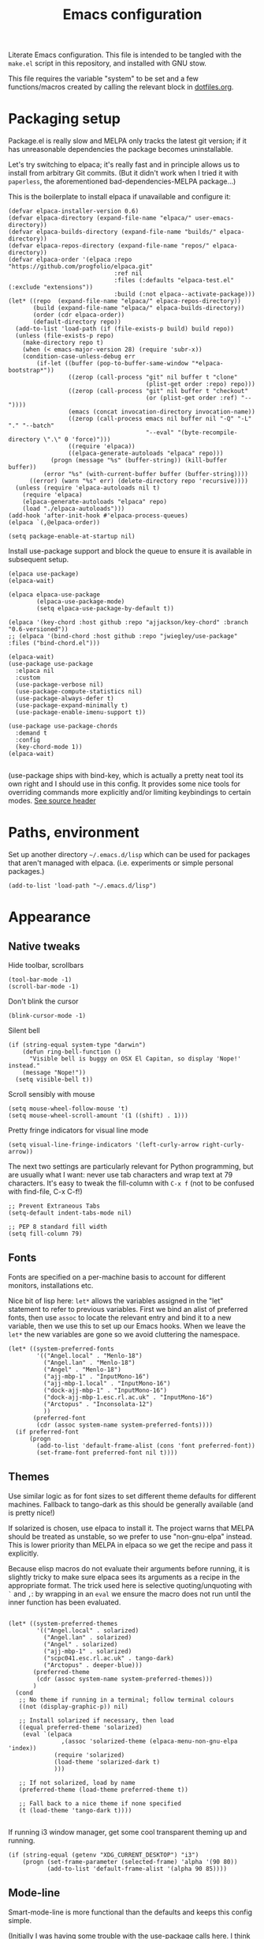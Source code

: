 #+TITLE: Emacs configuration
#+STARTUP: indent

Literate Emacs configuration. This file is intended to be tangled with
the ~make.el~ script in this repository, and installed with GNU stow.

This file requires the variable "system" to be set and a few
functions/macros created by calling the relevant block in
[[file:dotfiles.org][dotfiles.org]].

* Packaging setup
  :PROPERTIES:
  :header-args: :tangle "emacs/dot-emacs.d/init.el" :mkdirp yes
  :END:

Package.el is really slow and MELPA only tracks the latest git
version; if it has unreasonable dependencies the package becomes
uninstallable.

Let's try switching to elpaca; it's really fast and in principle
allows us to install from arbitrary Git commits. (But it didn't work
when I tried it with =paperless=, the aforementioned
bad-dependencies-MELPA package...)

This is the boilerplate to install elpaca if unavailable and configure it:

#+begin_src elisp
(defvar elpaca-installer-version 0.6)
(defvar elpaca-directory (expand-file-name "elpaca/" user-emacs-directory))
(defvar elpaca-builds-directory (expand-file-name "builds/" elpaca-directory))
(defvar elpaca-repos-directory (expand-file-name "repos/" elpaca-directory))
(defvar elpaca-order '(elpaca :repo "https://github.com/progfolio/elpaca.git"
                              :ref nil
                              :files (:defaults "elpaca-test.el" (:exclude "extensions"))
                              :build (:not elpaca--activate-package)))
(let* ((repo  (expand-file-name "elpaca/" elpaca-repos-directory))
       (build (expand-file-name "elpaca/" elpaca-builds-directory))
       (order (cdr elpaca-order))
       (default-directory repo))
  (add-to-list 'load-path (if (file-exists-p build) build repo))
  (unless (file-exists-p repo)
    (make-directory repo t)
    (when (< emacs-major-version 28) (require 'subr-x))
    (condition-case-unless-debug err
        (if-let ((buffer (pop-to-buffer-same-window "*elpaca-bootstrap*"))
                 ((zerop (call-process "git" nil buffer t "clone"
                                       (plist-get order :repo) repo)))
                 ((zerop (call-process "git" nil buffer t "checkout"
                                       (or (plist-get order :ref) "--"))))
                 (emacs (concat invocation-directory invocation-name))
                 ((zerop (call-process emacs nil buffer nil "-Q" "-L" "." "--batch"
                                       "--eval" "(byte-recompile-directory \".\" 0 'force)")))
                 ((require 'elpaca))
                 ((elpaca-generate-autoloads "elpaca" repo)))
            (progn (message "%s" (buffer-string)) (kill-buffer buffer))
          (error "%s" (with-current-buffer buffer (buffer-string))))
      ((error) (warn "%s" err) (delete-directory repo 'recursive))))
  (unless (require 'elpaca-autoloads nil t)
    (require 'elpaca)
    (elpaca-generate-autoloads "elpaca" repo)
    (load "./elpaca-autoloads")))
(add-hook 'after-init-hook #'elpaca-process-queues)
(elpaca `(,@elpaca-order))
#+end_src

#+RESULTS:
We also need to disable package.el in the "early-init" file
#+begin_src elisp :tangle emacs/dot-emacs.d/early-init.el
  (setq package-enable-at-startup nil)
#+end_src

Install use-package support and block the queue to ensure it is available in subsequent setup.

#+begin_src elisp
  (elpaca use-package)
  (elpaca-wait)

  (elpaca elpaca-use-package
          (elpaca-use-package-mode)
          (setq elpaca-use-package-by-default t))

  (elpaca '(key-chord :host github :repo "ajjackson/key-chord" :branch "0.6-versioned"))
  ;; (elpaca '(bind-chord :host github :repo "jwiegley/use-package" :files ("bind-chord.el")))

  (elpaca-wait)
  (use-package use-package
    :elpaca nil
    :custom
    (use-package-verbose nil)
    (use-package-compute-statistics nil)
    (use-package-always-defer t)
    (use-package-expand-minimally t)
    (use-package-enable-imenu-support t))

  (use-package use-package-chords
    :demand t
    :config
    (key-chord-mode 1))
  (elpaca-wait)

#+end_src

(use-package ships with bind-key, which is actually a pretty neat tool
its own right and I should use in this config. It provides some nice
tools for overriding commands more explicitly and/or limiting
keybindings to certain modes. [[https://github.com/jwiegley/use-package/blob/master/bind-key.el][See source header]]

* Paths, environment
  :PROPERTIES:
  :header-args: :tangle "emacs/dot-emacs.d/init.el" :mkdirp yes
  :END:

Set up another directory =~/.emacs.d/lisp= which can be used for
packages that aren't managed with elpaca. (i.e. experiments or simple personal packages.)

#+begin_src elisp
  (add-to-list 'load-path "~/.emacs.d/lisp")
#+end_src

* Appearance
  :PROPERTIES:
  :header-args: :tangle "emacs/dot-emacs.d/init.el" :mkdirp yes
  :END:

** Native tweaks

Hide toolbar, scrollbars
#+begin_src elisp
  (tool-bar-mode -1)
  (scroll-bar-mode -1)
#+end_src

Don't blink the cursor
#+begin_src elisp
  (blink-cursor-mode -1)
#+end_src

Silent bell
#+begin_src elisp
  (if (string-equal system-type "darwin")
      (defun ring-bell-function ()
        "Visible bell is buggy on OSX El Capitan, so display 'Nope!' instead."
      (message "Nope!"))
    (setq visible-bell t))
#+end_src

Scroll sensibly with mouse
#+begin_src elisp
  (setq mouse-wheel-follow-mouse 't)
  (setq mouse-wheel-scroll-amount '(1 ((shift) . 1)))
#+end_src

Pretty fringe indicators for visual line mode
#+begin_src elisp
  (setq visual-line-fringe-indicators '(left-curly-arrow right-curly-arrow))
#+end_src

The next two settings are particularly relevant for Python programming,
but are usually what I want: never use tab characters and wrap text at
79 characters. It's easy to tweak the fill-column with =C-x f= (not to
be confused with find-file, C-x C-f!)

#+BEGIN_SRC elisp
  ;; Prevent Extraneous Tabs
  (setq-default indent-tabs-mode nil)

  ;; PEP 8 standard fill width
  (setq fill-column 79)
#+END_SRC

** Fonts

Fonts are specified on a per-machine basis to account for
different monitors, installations etc.

Nice bit of lisp here: =let*= allows the variables assigned in the
"let" statement to refer to previous variables. First we bind an
alist of preferred fonts, then use =assoc= to locate the relevant
entry and bind it to a new variable, then we use this to set up
our Emacs hooks. When we leave the =let*= the new variables are
gone so we avoid cluttering the namespace.

#+BEGIN_SRC elisp
  (let* ((system-preferred-fonts
          '(("Angel.local" . "Menlo-18")
            ("Angel.lan" . "Menlo-18")
            ("Angel" . "Menlo-18")
            ("ajj-mbp-1" . "InputMono-16")
            ("ajj-mbp-1.local" . "InputMono-16")
            ("dock-ajj-mbp-1" . "InputMono-16")
            ("dock-ajj-mbp-1.esc.rl.ac.uk" . "InputMono-16")
            ("Arctopus" . "Inconsolata-12")
            ))
         (preferred-font
          (cdr (assoc system-name system-preferred-fonts))))
    (if preferred-font
        (progn
          (add-to-list 'default-frame-alist (cons 'font preferred-font))
          (set-frame-font preferred-font nil t))))
#+END_SRC

** Themes
Use similar logic as for font sizes to set different theme
defaults for different machines. Fallback to tango-dark as this
should be generally available (and is pretty nice!)

If solarized is chosen, use elpaca to install it. The project warns
that MELPA should be treated as unstable, so we prefer to use
"non-gnu-elpa" instead. This is lower priority than MELPA in elpaca so
we get the recipe and pass it explicitly.

Because elisp macros do not evaluate their arguments before running,
it is slightly tricky to make sure elpaca sees its arguments as a
recipe in the appropriate format. The trick used here is selective
quoting/unquoting with =`= and =,=: by wrapping in an ~eval~ we ensure
the macro does not run until the inner function has been evaluated.

#+begin_src elisp :results output none

  (let* ((system-preferred-themes
          '(("Angel.local" . solarized)
            ("Angel.lan" . solarized)
            ("Angel" . solarized)
            ("ajj-mbp-1" . solarized)
            ("scpc041.esc.rl.ac.uk" . tango-dark)
            ("Arctopus" . deeper-blue)))
         (preferred-theme
          (cdr (assoc system-name system-preferred-themes)))
         )
    (cond
     ;; No theme if running in a terminal; follow terminal colours
     ((not (display-graphic-p)) nil)

     ;; Install solarized if necessary, then load
     ((equal preferred-theme 'solarized)
      (eval `(elpaca
                 ,(assoc 'solarized-theme (elpaca-menu-non-gnu-elpa 'index))
               (require 'solarized)
               (load-theme 'solarized-dark t)
               )))

     ;; If not solarized, load by name
     (preferred-theme (load-theme preferred-theme t))

     ;; Fall back to a nice theme if none specified
     (t (load-theme 'tango-dark t))))

#+end_src

#+RESULTS:
| elpaca< | elpaca          | elpaca          | (elpaca :repo https://github.com/progfolio/elpaca.git :ref nil :files (:defaults (:exclude extensions)) :build (:not elpaca--activate-package))                                                                                                                                                                                                       | (finished info queueing-deps queued)            | /home/adam/.emacs.d/elpaca/repos/elpaca/          | /home/adam/.emacs.d/elpaca/builds/elpaca          | nil | nil | nil | (:protocol https :inherit t :depth 1 :repo https://github.com/progfolio/elpaca.git :ref nil :files (:defaults (:exclude extensions)) :build (:not elpaca--activate-package) :package elpaca)                                                                                                                                                                                                                                                                                                                                                                                                                                                      | nil | nil | nil | ((emacs 27.1)) | 0 | (25716 52132 941967 295000) | nil | nil | ((finished (25716 52144 370664 909000) ✓ 11.428 secs 0) (info (25716 52144 370568 111000) Adding Info path 0) (queueing-deps (25716 52144 370508 391000) No dependencies to queue 1) (queueing-deps (25716 52144 369851 154000) Queueing Dependencies 1) (queued (25716 52132 923472 26000) Package queued 1))                                                                                                                                                                                                                                                                            | nil |
| elpaca< | solarized-theme | solarized-theme | (solarized-theme :source NonGNU ELPA :url https://github.com/bbatsov/solarized-emacs :description The Solarized color theme :recipe (:package solarized-theme :repo https://github.com/bbatsov/solarized-emacs :url https://github.com/bbatsov/solarized-emacs :files (:defaults (:exclude child-theme-example colorlab dev-emacs.d Cask Makefile)))) | (finished activation info queueing-deps queued) | /home/adam/.emacs.d/elpaca/repos/solarized-emacs/ | /home/adam/.emacs.d/elpaca/builds/solarized-theme | nil | nil | nil | (:package solarized-theme :repo bbatsov/solarized-emacs :fetcher github :files (*.el *.el.in dir *.info *.texi *.texinfo doc/dir doc/*.info doc/*.texi doc/*.texinfo lisp/*.el (:exclude .dir-locals.el test.el tests.el *-test.el *-tests.el LICENSE README* *-pkg.el)) :protocol https :inherit t :depth 1 :source NonGNU ELPA :url https://github.com/bbatsov/solarized-emacs :description The Solarized color theme :recipe (:package solarized-theme :repo https://github.com/bbatsov/solarized-emacs :url https://github.com/bbatsov/solarized-emacs :files (:defaults (:exclude child-theme-example colorlab dev-emacs.d Cask Makefile)))) | nil | nil | nil | ((emacs 24.1)) | 0 | (25716 52144 369745 964000) | nil | nil | ((finished (25716 52144 372070 26000) ✓ 0.002 secs 0) (activation (25716 52144 372025 138000) Autoloads cached 0) (activation (25716 52144 371192 519000) Caching autoloads 0) (activation (25716 52144 371142 93000) Package build dir added to load-path 0) (activation (25716 52144 371089 973000) Activating package 0) (info (25716 52144 371071 248000) No Info dir file found 0) (queueing-deps (25716 52144 371013 204000) No dependencies to queue 1) (queueing-deps (25716 52144 370683 394000) Queueing Dependencies 1) (queued (25716 52144 363778 424000) Package queued 1)) | nil |

If running i3 window manager, get some cool transparent theming up and running.

#+begin_src elisp
  (if (string-equal (getenv "XDG_CURRENT_DESKTOP") "i3")
      (progn (set-frame-parameter (selected-frame) 'alpha '(90 80))
             (add-to-list 'default-frame-alist '(alpha 90 85))))
#+end_src

** Mode-line
Smart-mode-line is more functional than the defaults and keeps this config simple.

(Initially I was having some trouble with the use-package calls
here. I think the problem is that elpaca-process-queues isn't getting
called when it should? May need to stick it in this file.  I can see
that it is indeed on after-init-hook, but maybe this is somehow too
late? Running it manually in the new Emacs session also doesn't seem
to do much.)
#+BEGIN_SRC elisp
  (use-package smart-mode-line
    :ensure t
    :config
    (setq sml/theme 'dark)
    (setq sml/no-confirm-load-theme t)
    (sml/setup))
#+END_SRC

"Volatile highlights" give a bit of visual feedback when you paste in
a block of text; I find this less disorientating.
#+BEGIN_SRC elisp
  (use-package volatile-highlights
    :config
    (volatile-highlights-mode t))
#+END_SRC

** Workstations
  :PROPERTIES:
  :header-args: :tangle (if-workstation "emacs/dot-emacs.d/init.el" "no")
  :END:
Workstations get a bit more bling than servers.


Indicating your line number with a flying cat is the most Emacs thing ever
#+BEGIN_SRC elisp
  (use-package nyan-mode
    :config
    (nyan-mode))
#+END_SRC

Hamburger menu puts a little menu on the mode line so we don't
need the top bar any more.

#+BEGIN_SRC elisp
  (use-package hamburger-menu
    :config
    (setq mode-line-front-space 'hamburger-menu-mode-line)
    (menu-bar-mode -1))
#+END_SRC


*** COMMENT Diminish
Diminish lets us hide some minor-mode displays
#+BEGIN_SRC elisp
  (use-package diminish :ensure t)
#+END_SRC
This is also integrated with use-package so we can do things like

#+begin_src elisp :tangle no
  (use-package some-package
    :diminish some-mode)
#+end_src

or

#+begin_src elisp :tangle no
  (use-package some-package
    :diminish (some-mode . "short-name"))
#+end_src

I don't seen an diminish uses in my config files so far, though, so drop it for now.

* Navigation, buffers and files
  :PROPERTIES:
  :header-args: :tangle "emacs/dot-emacs.d/init.el" :mkdirp yes
  :END:

** Bookmarks
Bookmarks are a great and fundamental feature I always forget to
use. Maybe initialising the session with them will help?

#+BEGIN_SRC elisp
    (setq inhibit-splash-screen t)
    (require 'bookmark)
    (bookmark-bmenu-list)

    (add-hook 'emacs-startup-hook
              (lambda ()
                  (switch-to-buffer "*Bookmark List*")))
#+END_SRC

The Elpaca README says this hook should really go in
~elpaca-after-init-hook~ but that doesn't seem to work.

** Quick kill buffer

99% of the time if I kill a buffer without changes I want to kill
*this* buffer.  The other 1% of the time I can use `C-x B`
for the buffer menu.

#+BEGIN_SRC elisp
  (global-set-key (kbd "C-x k") 'kill-this-buffer)
#+END_SRC

* Aliases
  :PROPERTIES:
  :header-args: :tangle "emacs/dot-emacs.d/init.el" :mkdirp yes
  :END:

   Quick version of commands that are often accessed with M-x but not worth giving their own binding.
   #+BEGIN_SRC elisp
   (defalias 'rb 'revert-buffer)
   (defalias 'lm 'linum-mode)
   (defalias 'wsm 'whitespace-mode)
   (defalias 'wsc 'whitespace-cleanup)
   (defalias 'db 'diff-buffer-with-file)
   #+END_SRC

* Rebind common commands
  :PROPERTIES:
  :header-args: :tangle "emacs/dot-emacs.d/init.el" :mkdirp yes
  :END:

   C-h should be used for deleting things. The most logical binding
   for help then becomes C-?, although this is occasionally
   problematic as it can have other hard bindings.

   #+BEGIN_SRC elisp
   (global-set-key (kbd "C-?") 'help-command)
   (global-set-key (kbd "M-?") 'mark-paragraph)
   (global-set-key (kbd "C-h") 'delete-backward-char)
   (global-set-key (kbd "M-h") 'backward-kill-word)
   #+END_SRC

   The fastest way to type an uppercase word is to type it lowercase
   then convert to allcaps. I do this a lot, so let's add a shift
   option to avoid the M-B "backward-word" part. Might as well do the
   same for lowercase in case this is hit accidentally.

   #+BEGIN_SRC elisp
   (global-set-key (kbd "M-U") (lambda () (interactive) (upcase-word -1)))
   (global-set-key (kbd "M-L") (lambda () (interactive) (downcase-word -1)))
   #+END_SRC

   Key chords are pretty cool, but take a little getting used to.
   At the moment I really just use them for some of the standard =C-x= commands,
   as well as the easy "smush" =hj= as a =M-x= alternative.

   The key-chord package was already enabled as part of use-package so
   we just some preferences.
   #+BEGIN_SRC elisp
     (key-chord-mode 1)
     (setq key-chord-two-keys-delay 0.05)
     (key-chord-define-global "xk" 'kill-this-buffer)
     (key-chord-define-global "xb" 'switch-to-buffer)
     (key-chord-define-global "xf" 'find-file)
     (key-chord-define-global "hj" 'execute-extended-command)
     (key-chord-define-global "xo" 'ace-window)
   #+END_SRC

* Backups
  :PROPERTIES:
  :header-args: :tangle "emacs/dot-emacs.d/init.el" :mkdirp yes
  :END:

   Backup files are ugly but occasionally useful. Keep them out of sight.

   #+BEGIN_SRC elisp
   (setq backup-directory-alist
             `((".*" . ,"~/.emacs-backups")))
   (setq auto-save-file-name-transforms
             `((".*" ,"~/.emacs-backups" t)))
   #+END_SRC

* Completion (menus)
  :PROPERTIES:
  :header-args: :tangle "emacs/dot-emacs.d/init.el" :mkdirp yes
  :END:

Currently I favour ivy for completion.

Ivy itself provides a completing-read function which is setup by
enabling ivy-mode. We also turn off ido-mode here, as it's annoying
when =C-j= does the wrong thing.
#+BEGIN_SRC elisp
  (use-package ivy
    :config
    (ivy-mode)
    (setq ivy-use-virtual-buffers t)
    (setq ivy-count-format "(%d/%d) ")
    (ido-mode -1))

#+END_SRC

Counsel sets up a bunch of ivy-completion functions. It also
provides Swiper, a fancy isearch.

#+BEGIN_SRC elisp
  (use-package counsel
    :ensure t
    :bind (("C-s" . swiper)
           ("C-x b" . counsel-buffer-or-recentf))
    :config
    (counsel-mode)
    )
#+END_SRC

All-the-icons adds pretty pictures to everything.

** Workstation bling
  :PROPERTIES:
  :header-args: :tangle (if-workstation "emacs/dot-emacs.d/init.el" "no")
  :END:

#+BEGIN_SRC elisp
  (use-package all-the-icons-ivy
    :config (all-the-icons-ivy-setup))
#+END_SRC

** avy and ace-window
Avy provides some interesting commands for jumping around. An
initial "search" brings up short keys which are used to jump to
the desired match. Quicker than C-s when you are already looking
at the work you want to jump to.
#+BEGIN_SRC elisp
  (use-package avy
    :bind (("C-;" . avy-goto-word-or-subword-1)
           ("C-'" . avy-goto-line)
           ))
#+END_SRC

Ace-window is a less annoying way of changing window pane; if
there are more then two, you are given a choice of numbers to
enter.
#+BEGIN_SRC elisp
  (use-package ace-window
    :bind (("C-x o" . ace-window))
    )
#+END_SRC

** COMMENT Currently unused
Ivy-hydra creates a little hydra interface for working in the Ivy
buffer. This is usually not needed, but it can be nice to, e.g.,
switch to fuzzy matching.
#+BEGIN_SRC elisp
  (use-package ivy-hydra
    :bind (:map ivy-minibuffer-map ("C-o" . hydra-ivy/body)))
#+END_SRC

To use the counsel enhancements to projectile,
#+BEGIN_SRC elisp :tangle no
  (use-package counsel-projectile
    :config (counsel-projectile-on))
#+END_SRC


* Completion (content)
  :PROPERTIES:
  :header-args: :tangle "emacs/dot-emacs.d/init.el" :mkdirp yes
  :END:

Electric pair mode is fine, I want this for pretty much everything
other than lisp where paredit is better.

#+BEGIN_SRC elisp
  (electric-pair-mode 1)
#+END_SRC

Apparently all the cool kids have moved from auto-complete to Company
these days. Should probably look into LSP at the same time. Maybe I'll
go without for a bit first...

* File management

I used to lean heavily on [[https://github.com/sunrise-commander/sunrise-commander][sunrise-commander]], but haven't used it much
lately. (Partly because I've been enjoying nnn from the terminal!)

Still, it doesn't install nicely with package.el /or/ elpaca right
now, so if I want to use it the answer is to clone to
=~/.emacs.d/lisp=.  Maybe I can copy the bootstrap code from elpaca,
but a better solution would be to figure out a way to elpaca it...


* Programming languages and syntax highlighting
  :PROPERTIES:
  :header-args: :tangle "emacs/dot-emacs.d/init.el" :mkdirp yes
  :END:

** Git
I use Magit for 90% of Git stuff, and CLI for some troubleshooting.
    #+BEGIN_SRC elisp
      (use-package magit
       :chords (("dg" . magit-status)))
    #+END_SRC

We can highlight changes in the "gutters" with a few more packages.
The "fringe" version is nicer as it doesn't clash with e.g. linum mode
-- but it only works in graphical sessions.

#+begin_src elisp
    (use-package git-gutter
      :hook (prog-mode . git-gutter-mode)
      :config (setq git-gutter:update-interval 0.1))
    (use-package git-gutter-fringe
      :if  (display-graphic-p))
#+end_src

** Elisp
Aggressive indent means you don't have to think about indentation.
#+BEGIN_SRC elisp
  (use-package aggressive-indent
    :hook (emacs-lisp-mode . aggressive-indent-mode))
#+END_SRC

Paredit forces paired parentheses and provides commands to
directly edit the Lisp abstract syntax tree.

#+BEGIN_SRC elisp
    (use-package paredit
      :hook ((emacs-lisp-mode . paredit-mode)
             (emacs-lisp-mode . (lambda () (electric-pair-local-mode -1)))
             ))
#+END_SRC

Highlight parens except when editing contents.

#+BEGIN_SRC elisp
  (defun show-parens-elisp ()
    (progn
      (setq show-paren-style 'mixed
            show-paren-delay 0.02
            show-paren-when-point-in-periphery t
            show-paren-when-point-inside-paren t)
      (show-paren-mode nil)))
  (add-hook 'emacs-lisp-mode-hook 'show-parens-elisp)
#+END_SRC

*** COMMENT Libraries
Several packages provide vital libraries for modern programming in elisp.

=dash.el= is "a modern list library for emacs"
#+BEGIN_SRC elisp
  (use-package dash
    :ensure t)
#+END_SRC
and includes goodies such as macros to avoid lambda clutter. From
http://www.wilfred.me.uk/blog/2013/03/31/essential-elisp-libraries/,
#+BEGIN_SRC elisp :tangle no
  (-filter (lambda (x) (> x 10)) (list 8 9 10 11 12))
#+END_SRC
can has the shorthand
#+BEGIN_SRC elisp :tangle no
  (--filter (> it 10) (list 8 9 10 11 12))
#+END_SRC
which is just lovely!

=s.el= is the "long lost Emacs string manipulation library"
#+BEGIN_SRC elisp
  (use-package s
    :ensure t)
#+END_SRC
and has functions that begin with =s-= like =s-trim=, =s-join= etc.

=ht.el= is the missing hash table library for Emacs.
#+BEGIN_SRC elisp
  (use-package ht
    :ensure t)
#+END_SRC
Create a hash table with =(ht (key1 val1) (key2 val2) ...)=,
update it with =(ht-set! mytable "key3" "value3")= and access
values with =(ht-get mytable key "Fallback")=. Iterate with
=ht-map= and =ht-each=.

=loop.el= provides "friendly imperative loop structures for Emacs
lisp".
#+BEGIN_SRC elisp
  (use-package loop
    :ensure t)
#+END_SRC
=(loop-while condition body...)=, =(loop-until condition
body...)= and =(loop-for-each var list body...)= do pretty much
what you'd expect.

** Bash
I used to have a lot of code adding stuff to PATH especially on
MacOS. Not clear how necessary that still is, let's try dropping it
for a bit.

If shellcheck and flycheck are available we can use these for
checking Bash scripts.
#+BEGIN_SRC elisp
  (if (executable-find "shellcheck")
      (use-package flycheck
        :hook ((sh-mode . flycheck-mode)))
    )
#+END_SRC

** Python
This has been through a few iterations and I've had some frustrating
times with Jedi, Elpygen and other packages. For now keep things simple-ish.

First some global things
#+begin_src elisp
  ;; Don't open annoying *python-help* buffer
  (global-eldoc-mode -1)

  ;; Don't use Python2
  (setq python-shell-interpreter "python3")
  (setq py-python-command "python3")
#+end_src

Now set up python-mode
#+BEGIN_SRC elisp
  (use-package python-mode
    :config
    (setq py-smart-indentation t)
    (setq python-shell-interpreter "python3")
    (setq py-python-command "python3")
    (add-to-list 'auto-mode-alist
                 '("\\.ipy$" . python-mode))
    (add-to-list 'auto-mode-alist
                 '("\\.py$" . python-mode))
    (add-to-list 'interpreter-mode-alist '("python3" . python-mode))
    )
#+END_SRC

Fill-column indicator is mandatory, and now included in Emacs!
#+BEGIN_SRC elisp
  (add-hook 'python-mode-hook 'display-fill-column-indicator-mode)
  (add-hook 'python-mode-hook (lambda () (set-fill-column 79)))
#+END_SRC

As are highlighted matching parentheses.
#+BEGIN_SRC elisp
  (defun show-parens-python ()
    (progn
      (setq show-paren-style "mixed"
            show-paren-delay 0.05
            show-paren-when-point-in-periphery t)
      (show-paren-mode nil)))
  (add-hook 'python-mode-hook 'show-parens-python)
#+END_SRC

*** COMMENT Formatters
I have used py-yapf in the past for PEP8 formatting
#+BEGIN_SRC elisp
  (if (executable-find "yapf")
      (use-package py-yapf
        :ensure t
        :config
        (defalias 'py 'py-yapf-buffer)))
#+END_SRC

As I now interact with a couple of projects that favour Black, perhaps
it would be worth looking into [[https://github.com/wbolster/emacs-python-black][python-black.el]] which has the useful
feature that it can use the [[https://github.com/wbolster/black-macchiato][black-macchiato]] package to reformat a
selected region.

** COMMENT Julia
Julia is a beautiful programming language that brings together some
of the best bits of MATLAB, Python and Lisp with just-in-time
compilation and a great interactive shell. The main drawback is an
overhead load time of about 1s, which makes it unsuitable for quick
utility functions used with shell scripts etc.
#+BEGIN_SRC elisp
  (use-package julia-mode)
  (use-package julia-shell
    :config
    (define-key julia-mode-map (kbd "C-c C-c") 'julia-shell-run-region-or-line)
    (define-key julia-mode-map (kbd "C-c C-s") 'julia-shell-save-and-go))
#+END_SRC

** Scheme

Currently I'm playing with Chicken Scheme

#+begin_src elisp
  (setq scheme-program-name "csi -:c")
#+end_src

** Gibbs2
I made a little syntax-highlighting mode for Gibbs2. Not that I've
used Gibbs2 for a while, but it doesn't hurt to keep it around!

Set up file associations. (Hmm, =.gin= is also the GULP input
extension, but I don't have a package for that.)
#+BEGIN_SRC elisp
  (use-package gibbs2
    :elpaca nil
    :config
    (add-to-list 'auto-mode-alist '("\\.gin\\'" . gibbs2-mode))
    (add-to-list 'auto-mode-alist '("\\.ing\\'" . gibbs2-mode))
    )
#+END_SRC

The code lives in =~/.emacs.d/lisp=

#+begin_src elisp :tangle "emacs/dot-emacs.d/lisp/gibbs2.el" :mkdirp yes
  ;;;;; Custom colouring for GIBBS2 files (from guide at http://ergoemacs.org/emacs/elisp_syntax_coloring.html)

  ;; define keyword classes
  (setq gibbs2-keywords
        '("title" "nat" "vfree" "mm" "nelectrons" "einf" "pressure" "endpressure" "volume"
          "temperature" "endtemperature" "freqg0" "interpolate" "activate" "printfreq"
          "printfreqs" "eoutput" "drhouse" "end" "phase" "endphase"))
  (setq gibbs2-phase-keywords
        '("file" "u" "using" "Z" "poisson" "laue" "fit" "reg" "fix" "tmodel"
          "prefix" "elec" "nelec" "eec" "pvdata" "units" "interpolate"
          "fstep"))
  ;; create regex for each class
  (setq gibbs2-keywords-regexp (regexp-opt gibbs2-keywords 'words))
  (setq gibbs2-phase-keywords-regexp (regexp-opt gibbs2-phase-keywords 'words))
  ;; clear lists from memory
  (setq gibbs2-keywords nil)
  (setq gibbs2-phase-keywords nil)
  ;; set up font lock
  (setq gibbs2-font-lock-keywords
        `((,gibbs2-keywords-regexp . font-lock-keyword-face)
          (,gibbs2-phase-keywords-regexp . font-lock-function-name-face)
          ))

  ;; syntax table
  (defvar gibbs2-syntax-table nil "Syntax table for `gibbs2-mode'.")
  (setq gibbs2-syntax-table
        (let ((synTable (make-syntax-table)))

          ;; bash style comment: “# …”
          (modify-syntax-entry ?# "< b" synTable)
          (modify-syntax-entry ?\n "> b" synTable)

          synTable))

  ;; define the mode
  (define-derived-mode gibbs2-mode fundamental-mode
    "GIBBS2 mode"
    "Major mode for editing GIBBS2 input files"
    :syntax-table gibbs2-syntax-table

    (setq font-lock-defaults '((gibbs2-font-lock-keywords)))
    ;; clear memory
    (setq gibbs2-keywords-regexp nil)
    (setq gibbs2-phase-keywords-regexp nil)
  )

  (provide 'gibbs2)
#+end_src


* Pretty symbols
  :PROPERTIES:
  :header-args: :tangle "emacs/dot-emacs.d/init.el" :mkdirp yes
  :END:

prettify-symbols does some cute replacement of character
combinations with unicode glyphs. Still playing around with it,
really. For now we put some config here but activate manually with
=prettify-symbols-mode=; it seems a bit dangerous to enable globally.

#+begin_src elisp
  (add-hook 'python-mode-hook
            (lambda ()
              (setq prettify-symbols-alist
                    '(("->" . ?→)
                      (">=" . ?≥)
                      ("<=" . ?≤)
                      ("lambda" . ?λ))
                    )))

  (add-hook 'emacs-lisp-mode-hook
            (lambda ()
              (setq prettify-symbols-alist
                    '(("lambda" . ?λ)))))
#+end_src


* Remote servers
  :PROPERTIES:
  :header-args: :tangle "emacs/dot-emacs.d/init.el" :mkdirp yes
  :END:

   TRAMP is pretty great. I only use it with SSH, really, so default
   to that.
   #+BEGIN_SRC elisp
   (setq tramp-default-method "ssh")
   #+END_SRC

* Backups
  :PROPERTIES:
  :header-args: :tangle "emacs/dot-emacs.d/init.el" :mkdirp yes
  :END:

Backup files are ugly but occasionally useful. Keep them out of sight.

#+BEGIN_SRC elisp
  (setq backup-directory-alist
            `((".*" . ,"~/.emacs-backups")))
  (setq auto-save-file-name-transforms
            `((".*" ,"~/.emacs-backups" t)))
#+END_SRC

* Org

Org config is big, so we use noweb to manage the sections and pull
them together.

#+begin_src elisp :tangle "emacs/dot-emacs.d/init.el" :mkdirp yes :noweb no-export
  (setq org-directory "~/org")

  (use-package org
    :config
    <<org-agenda()>>
    <<org-babel>>
    :bind
    <<org-bindings>>
    :hook
    (org-mode . org-indent-mode)
    )
#+end_src

** Agenda
On my main workstation/laptop machines, use org-mode to manage agenda,
TODO items etc. I fell off the task-management wagon a couple of years
again, time for a fresh start.

I hard-code the location of org-agenda-files, then this can be written
to point to the appropriate place on a given machine.

This bit of lisp checks if we are using this block, and in drags the
configuration in from another blocks with noweb if so. Otherwise, we
return nothing so that servers etc. can skip this code entirely in
their init.el file.

(This does mean that the code will be passed as a Lisp AST so doesn't
get nicely formatted in the resulting file.)

#+name: org-agenda
#+begin_src elisp :tangle no :noweb no-export
  (if-workstation
       '(progn
          <<org-agenda-setup>>)
    ""
      )

#+end_src

#+begin_src elisp :noweb-ref org-agenda-setup
  (defun set-if-exists (variable file &optional fallback)
   (set variable
     (if (file-exists-p file) file fallback)))

  (set-if-exists 'org-agenda-files "~/org/agenda-files.txt" org-directory)

  (setq org-log-done t
        org-export-backends '(latex md ascii html beamer)
        ;; some other interesting backends are icalendar, reveal
        ;; For more formats there is ox-pandoc package.
        org-enforce-todo-dependencies t
        org-agenda-dim-blocked-tasks 'invisible
        org-todo-keywords
        '((sequence "TODO(t)" "STARTED(s)" "WAITING(w)" "|" "DONE(d)")
          (sequence "RUNNING(r)" "|")
          (sequence "|" "DELEGATED(l)" "CANCELLED(c)"))
        )

  ;; This function is handy but I should assign a hotkey or something...
  (defun org-agenda-cycle-blocked-visibility ()
      (interactive)
      (setq org-agenda-dim-blocked-tasks
            (cond
             ((eq org-agenda-dim-blocked-tasks 'invisible) nil)
             ((eq org-agenda-dim-blocked-tasks nil) t)
             (t 'invisible)
             )
            )
      (org-agenda-redo)
      (message "Blocked tasks %s"
               (cond
                ((eq org-agenda-dim-blocked-tasks 'invisible) "omitted")
                ((eq org-agenda-dim-blocked-tasks nil) "included")
                (t "dimmed"))))
#+end_src

Capture templates: quickly create TODO items and notes and file
them. Hopefully notes.org will soon be replaced by org-roam stuff, but
I need to get the basics cleaned up first.

#+begin_src elisp :noweb-ref org-agenda-setup
    (let ((todo-file (concat org-directory "/todo.org"))
          (notes-file (concat org-directory "/notes.org"))
          (shopping-file (concat org-directory "/shopping.org")))
      (setq org-capture-templates
            `(
              ;; Entries for work
              ("w" "work")
              ("ws" "todo list: reSearch" entry
               (file+headline ,todo-file "RESEARCH") "** TODO %? %^g %i \n" :empty-lines 1)
              ("wo" "Office work" entry
               (file+headline ,todo-file "OFFICE") "* TODO %? %^g %i \n" :empty-lines 1)
              ("wa" "Abins" entry
               (file+headline ,(concat org-directory "/roam/projects/20230605111955-Abins.org") "To-do")
               "** TODO %? %^G"
               :empty-lines 1)

              ("m" "Meta: emacs, org, etc." entry
               (file+headline ,todo-file "META") "* TODO %? %^g %i \n" :empty-lines 1)
              ("n" "General notes" entry
               (file ,notes-file) "")

              ;; Entries for LIFE keyword
              ("l" "life")
              ("lt" "Todo list" entry
               (file+headline ,todo-file "LIFE") "* TODO %? %^g %i \n")
              ("ls" "Shopping list" entry
               (file+headline ,shopping-file "Unfiled")
               "** DECIDING %^{item}")
              )))
#+end_src

Agenda views: lets me easily narrow focus to work or non-work and pick
up dangling TODO items.
#+begin_src elisp :noweb-ref org-agenda-setup
  (setq org-agenda-custom-commands
        (quote (
                ("h" "\"home\": Agenda and unscheduled non-work TODOs"
                 ((agenda "" nil) (tags-todo "-work-SCHEDULED={.+}" nil)) nil nil)
                ("H" "\"Home\": Non-work unscheduled TODOs" tags "-work-SCHEDULED={.+}" nil)
                ("w" "Unscheduled :work:" tags "work-SCHEDULED={.+}" nil)
                ("n" "Agenda and all TODOs" ((agenda "" nil) (alltodo "" nil)) nil))))
#+end_src

** Org-babel
Org-babel allows for inline code execution as well as literate files
such as this one. We need to explicitly enable the languages we want to allow.

#+BEGIN_SRC elisp :noweb-ref org-babel
  (setq org-babel-load-languages (quote ((python . t)
                                         (emacs-lisp . t)
                                         (shell . t)
                                         (C . t)
                                         (scheme . t)
                                         ;; Not used lately, set t if so
                                         (ditaa . nil)
                                         (gnuplot . nil)
                                         (julia . nil)
                                         (haskell . nil)
                                         (awk . nil)
                                         (clojure . nil)
                                         (dot . nil)
  )))

  (org-babel-do-load-languages 'org-babel-load-languages org-babel-load-languages)
#+END_SRC

Make the source blocks work a bit more fluidly with a few more flags.

#+BEGIN_SRC elisp :noweb-ref org-babel
  (setq org-src-tab-acts-natively t
        org-src-fontify-natively t)
#+END_SRC

Run code blocks on `C-c C-c` without confirmation.

#+BEGIN_SRC elisp :noweb-ref org-babel
  (setq org-confirm-babel-evaluate nil)
#+END_SRC

Use Python3 because it isn't 2015 any more

#+BEGIN_SRC elisp :noweb-ref org-babel
  (setq org-babel-python-command "python3")
#+END_SRC

#+end_src


** Appearance
Make a pretty arrow instead of ellipsis for expandable headlines.

#+begin_src elisp :tangle (if-workstation "emacs/dot-emacs.d/init.el" "no")
  (setq org-ellipsis " ⤵")
  (add-hook 'org-mode-hook (lambda () (set-face-underline 'org-ellipsis nil)))
#+end_src

Use org-superstar for nice symbols (successor to org-bullets)
#+begin_src elisp :tangle (if-workstation "emacs/dot-emacs.d/init.el" "no")
  (use-package org-superstar
       :after org
       :hook (org-mode . (lambda () (org-superstar-mode 1)))
    )

#+end_src

** Key bindings

As well as some useful agenda-related bindings, we override the
org-mode keybinding for C-' (cycle through agenda files), to
restore the more useful =avy-goto-line=.

#+name: org-bindings
#+begin_src elisp
  (("C-c l" . org-store-link)
   ("C-c a" . org-agenda)
   ("C-c t" . org-capture)
   ("C-c b" . org-ido-switchb)
   :map org-mode-map
   ("C-'" . avy-goto-line))
#+end_src

** Structure templates
We can't do the tab-completion from ~<~ shortcut any more for creating
blocks in org-mode; now we use ~C-c C-,~. Ah well!

Create a template for python code as use that one the most. (Well,
outside of these files...)
#+begin_src elisp :noweb-ref org-agenda-setup
  (add-to-list 'org-structure-template-alist '("p" . "src python"))
#+end_src

** org-present
Org-present is a handy mode for simple presentations from an org outline

#+begin_src elisp :tangle (if-workstation "emacs/dot-emacs.d/init.el" "no")
  (use-package org-present
    :hook
    ((org-present-mode .
                       (lambda ()
                         (org-present-big)
                         (org-display-inline-images)
                         (org-present-hide-cursor)
                         (org-present-read-only)))
     (org-present-mode-quit .
                            (lambda ()
                              (org-present-small)
                              (org-remove-inline-images)
                              (org-present-show-cursor)
                              (org-present-read-write)))))
#+end_src

** Roam
I'm still new to org-roam, best start with basics.

The capture template scheme is borrowed from the creator of roam's
personal scheme, but I have re-added the date metadata to filenames.
https://jethrokuan.github.io/org-roam-guide/

Dailies setup is taken from
https://systemcrafters.net/build-a-second-brain-in-emacs/keep-a-journal/

#+begin_src elisp :tangle (if-workstation "emacs/dot-emacs.d/init.el" "no")
  (setq org-roam-directory (concat org-directory "/roam"))
  (make-directory org-roam-directory t)

  (use-package org-roam
    :demand t
    :bind (("C-c n l" . org-roam-buffer-toggle)
           ("C-c n f" . org-roam-node-find)
           ("C-c n i" . org-roam-node-insert)
           ("C-c n c" . org-roam-capture)
           :map org-roam-dailies-map
           ("Y" . org-roam-dailies-capture-yesterday)
           ("T" . org-roam-dailies-capture-tomorrow))
    :bind-keymap
    ("C-c n d" . org-roam-dailies-map)
    ;; :after citar ;; Reference citation template relies on Citar
    :config
    (org-roam-setup)
    (org-roam-db-autosync-mode)
    (require 'org-roam-dailies)
    (setq org-roam-capture-templates
          '(("m" "main" plain
             "%?"
             :target (file+head "main/%<%Y%m%d%H%M%S>-${slug}.org"
                                "#+title: ${title}\n")
             :immediate-finish t
             :unnarrowed t)
            ("r" "reference" plain "%?"
             :target
             (file+head "reference/%<%Y%m%d%H%M%S>-${title}.org" "#+title: ${title}\n")
             :immediate-finish t
             :unnarrowed t)
            ("a" "article" plain "%?"
             :target
             (file+head "articles/%<%Y%m%d%H%M%S>-${title}.org" "#+title: ${title}\n#+filetags: :article:\n")
             :immediate-finish t
             :unnarrowed t)
            ("p" "project" plain "%?"
             :target
             (file+head "projects/%<%Y%m%d%H%M%S>-${title}.org" "#+title: ${title}\n#+filetags: :project:")
             :immediate-finish t
             :unnarrowed t)
            ("P" "project TODO" entry "** TODO %?"
             :target
             (file+head+olp
              "projects/%<%Y%m%d%H%M%S>-${title}.org" "#+title: ${title}\n#+filetags: :project:"
              ("To-do"))
             :immediate-finish t
             :unnarrowed t)
            ("n" "people" plain "%?"
             :target
             (file+head "people/%<%Y%m%d%H%M%S>-${title}.org" "#+title: ${title}\n#+filetags: :people:\n")
             :immediate-finish t
             :unnarrowed t)
            ))

    (cl-defmethod org-roam-node-type ((node org-roam-node))
      "Return the TYPE of NODE."
      (condition-case nil
          (file-name-nondirectory
           (directory-file-name
            (file-name-directory
             (file-relative-name (org-roam-node-file node) org-roam-directory))))
        (error "")))

    (setq org-roam-node-display-template
          (concat "${type:15} ${title:*} " (propertize "${tags:10}" 'face 'org-tag)))
    )
#+end_src

#+RESULTS:


* Citation
:PROPERTIES:
:header-args: :tangle (if-workstation  "emacs/dot-emacs.d/init.el" "no")
:END:

** Basics
Use citar to insert citations from system-wide bibtex file

#+begin_src elisp
  (use-package citar
    :config
    (setq org-cite-insert-processor 'citar)
    (setq org-cite-follow-processor 'citar)
    (setq org-cite-activate-processor 'citar)
    (setq citar-bibliography '("~/braindump/zotero_lib.bib"))
    (require 'citar-format)
    )
#+end_src

** Zotero links
Set up zotero links to open in browser. Confusingly and annoyingly, I
then have to go to Firefox, click the address bar and hit enter. That
isn't necessary for other link types?

On linux you may also need to run =xdg-mime default zotero.desktop x-scheme-handler/zotero=

#+begin_src elisp
      (add-hook 'elpaca-after-init-hook
                (lambda ()
        (org-link-set-parameters "zotero" :follow
                             (lambda (zpath)
                               (browse-url
                                (format "zotero:%s" zpath))))
                  )
                )
#+end_src

Now we can create a function that makes an org-roam node and links it
to Zotero with a select link:

#+begin_src elisp
    (defun imrae/org-roam-node-from-cite (key)
      (interactive (list (citar-select-ref)))
      (let ((title (citar-format--entry "${author editor} :: ${title}"
                                        key
                                        ))
            (zoteroselect (citar-format--entry "[[${zoteroselect}][@${=key=}]]" key)))
        (message zoteroselect)
        (org-roam-capture-
         :keys "r"
         :templates
         `(("r" "reference" plain "%?" :if-new
            (file+head "reference/${citekey}.org\n"
                       ,(concat
                         "    :PROPERTIES:\n"
                         "    :ROAM_REFS: " zoteroselect "\n"
                         "    :END:\n"
                         "    #+title: ${title}\n"))
            :immediate-finish t
            :unnarrowed t))
         :info (list :citekey key)
         :node (org-roam-node-create :title title)
         :props '(:finalize find-file))
        ))
#+end_src

This relies on a "zoteroselect" key being present. I should really
code in some fallback logic in case there isn't...

Anyway, to get that key we have to use the "better bibtex" Zotero
plugin to export our library, and add this code to the "postscript"

#+begin_example
if (Translator.BetterBibTeX) {
tex.add({ name: 'zoteroselect', value: zotero.uri.replace(/http:\/\/zotero.org\/users\/\d+\/items\/(\w+)/, 'zotero://select/library/items/$1')});
}
#+end_example

** COMMENT WIP
Borrowing some bits from https://www.riccardopinosio.com/blog/posts/zotero_notes_article.html

(All a bit broken at the moment, WIP...)

#+begin_src elisp
  (citar-org-roam-note-title-template)

    (org-link-set-parameters "zotero" :follow
                               (lambda (zpath)
                                 (browse-url
                                  (format "zotero:%s" zpath))))

    (setq org-cite-global-bibliography '("~/braindump/zotero_lib.bib"))

    (use-package citar
      :config
      (setq org-cite-insert-processor 'citar)
      (setq org-cite-follow-processor 'citar)
      (setq org-cite-activate-processor 'citar)
      (setq citar-bibliography '("~/braindump/zotero_lib.bib"))
      )


    (defadvice citar-file-open (around my/citar-file-trust-zotero)
    "Leave Zotero-generated file paths alone, especially zotero://..."
    (cl-letf (((symbol-function 'file-exists-p) #'always)
              ((symbol-function 'expand-file-name) (lambda (first &rest _) first)))
      ))

  (add-to-list 'citar-file-open-functions '("pdf" . citar-file-open-external))

  ;;   :around '(citar-file-open citar-file--find-files-in-dirs)
#+end_src

* Cleanup
If use-package configs don't seem to be launching, try putting this
code above a suspicious part of the config and see if everything above
that point comes back to life...

#+begin_src elisp
;; (elpaca-process-queues)
#+end_src
